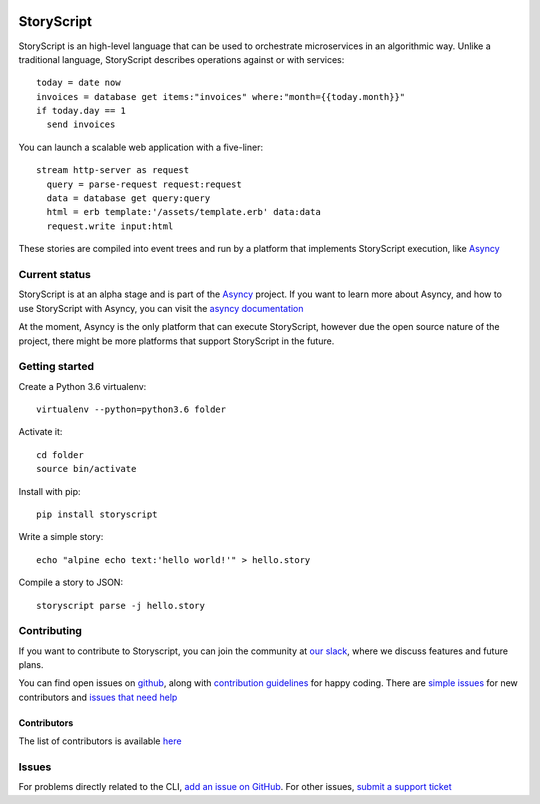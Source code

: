 .. image:: https://s3.amazonaws.com/asnycy/storyscript.png

|Travis| |Codecov| |Pypi| |Bettercode| |Docs|

StoryScript
###########
StoryScript is an high-level language that can be used to orchestrate
microservices in an algorithmic way. Unlike a traditional language, StoryScript
describes operations against or with services::

    today = date now
    invoices = database get items:"invoices" where:"month={{today.month}}"
    if today.day == 1
      send invoices

You can launch a scalable web application with a five-liner::

    stream http-server as request
      query = parse-request request:request
      data = database get query:query
      html = erb template:'/assets/template.erb' data:data
      request.write input:html

These stories are compiled into event trees and run by a platform that
implements StoryScript execution, like `Asyncy <https://github.com/Asyncy>`_

Current status
--------------

StoryScript is at an alpha stage and is part of the `Asyncy <https://asyncy.com>`_
project. If you want to learn more about Asyncy, and how to use StoryScript
with Asyncy, you can visit the `asyncy documentation <https://docs.asyncy.com>`_

At the moment, Asyncy is the only platform that can execute StoryScript, however
due the open source nature of the project, there might be more platforms that
support StoryScript in the future.

Getting started
----------------
Create a Python 3.6 virtualenv::

    virtualenv --python=python3.6 folder

Activate it::

    cd folder
    source bin/activate

Install with pip::

    pip install storyscript

Write a simple story::

    echo "alpine echo text:'hello world!'" > hello.story

Compile a story to JSON::

    storyscript parse -j hello.story

Contributing
------------
If you want to contribute to Storyscript, you can join the community at
`our slack <https://join.slack.com/t/asyncy/shared_invite/enQtMjgxODI2NzEyMjc5LWJiZDg1YzFkYzVhZmVlYTk2MGRmYjcxNzYwMmU4NWYwYTZkZDhlMzkwNTIxOGQ1ZjVjZGJhZDgxNzhmMjZkODA>`_,
where we discuss features and future plans.

You can find open issues on `github <https://github.com/asyncy/storyscript/issues>`_,
along with `contribution guidelines <https://github.com/asyncy/storyscript/blob/master/CONTRIBUTING.md>`_
for happy coding.
There are `simple issues <https://github.com/asyncy/storyscript/issues?q=is%3Aopen+is%3Aissue+label%3A%22good+first+issue%22>`_
for new contributors and `issues that need help <https://github.com/asyncy/storyscript/issues?q=is%3Aopen+is%3Aissue+label%3A%22help+wanted%22>`_

Contributors
============

The list of contributors is available `here <https://github.com/asyncy/storyscript/contributors>`_

Issues
---------

For problems directly related to the CLI, `add an issue on GitHub <https://github.com/asyncy/storyscript/issues/new>`_.
For other issues, `submit a support ticket <mailto:help@storyscripts.org>`_


.. |Travis| image:: https://secure.travis-ci.org/asyncy/storyscript.svg?branch=master
   :target: http://travis-ci.org/asyncy/storyscript

.. |Codecov| image:: https://codecov.io/gh/asyncy/storyscript/branch/master/graphs/badge.svg
   :target: https://codecov.io/github/asyncy/storyscript

.. |Bettercode| image:: https://bettercodehub.com/edge/badge/asyncy/storyscript?branch=master
   :target: https://bettercodehub.com/results/asyncy/storyscript

.. |Pypi| image:: https://img.shields.io/pypi/v/storyscript.svg
   :target: https://pypi.python.org/pypi/storyscriptd

.. |Docs| image:: https://img.shields.io/badge/docs-online-brightgreen.svg
  :target: https://docs.asyncy.com/storyscript
